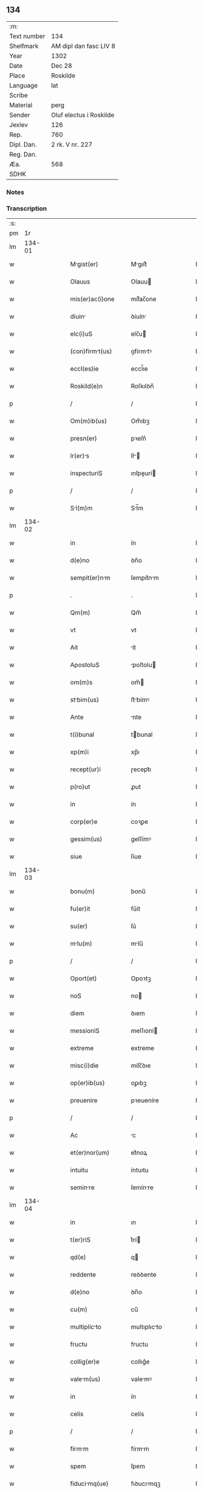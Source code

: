 ** 134
| :m:         |                         |
| Text number | 134                     |
| Shelfmark   | AM dipl dan fasc LIV 8  |
| Year        | 1302                    |
| Date        | Dec 28                  |
| Place       | Roskilde                |
| Language    | lat                     |
| Scribe      |                         |
| Material    | perg                    |
| Sender      | Oluf electus i Roskilde |
| Jexlev      | 126                     |
| Rep.        | 760                     |
| Dipl. Dan.  | 2 rk. V nr. 227         |
| Reg. Dan.   |                         |
| Æa.         | 568                     |
| SDHK        |                         |

*** Notes


*** Transcription
| :s: |        |   |   |   |   |                     |              |   |   |   |   |     |   |   |   |        |
| pm  |     1r |   |   |   |   |                     |              |   |   |   |   |     |   |   |   |        |
| lm  | 134-01 |   |   |   |   |                     |              |   |   |   |   |     |   |   |   |        |
| w   |        |   |   |   |   | Mgist(er)          | Mgıſt͛       |   |   |   |   | lat |   |   |   | 134-01 |
| w   |        |   |   |   |   | Olauus              | Olauu       |   |   |   |   | lat |   |   |   | 134-01 |
| w   |        |   |   |   |   | mis(er)ac(i)one     | míſ͛ac̅one     |   |   |   |   | lat |   |   |   | 134-01 |
| w   |        |   |   |   |   | diuin              | ꝺíuín       |   |   |   |   | lat |   |   |   | 134-01 |
| w   |        |   |   |   |   | elc(i)uS            | elc̅u        |   |   |   |   | lat |   |   |   | 134-01 |
| w   |        |   |   |   |   | (con)firmt(us)     | ꝯfírmtꝰ     |   |   |   |   | lat |   |   |   | 134-01 |
| w   |        |   |   |   |   | eccl(es)ie          | eccl̅ıe       |   |   |   |   | lat |   |   |   | 134-01 |
| w   |        |   |   |   |   | Roskild(e)n         | Roſkılꝺn̅     |   |   |   |   | lat |   |   |   | 134-01 |
| p   |        |   |   |   |   | /                   | /            |   |   |   |   | lat |   |   |   | 134-01 |
| w   |        |   |   |   |   | Om(m)ib(us)         | Om̅ıbꝫ        |   |   |   |   | lat |   |   |   | 134-01 |
| w   |        |   |   |   |   | presn(er)           | pꝛeſn͛        |   |   |   |   | lat |   |   |   | 134-01 |
| w   |        |   |   |   |   | lr(er)s            | lr͛         |   |   |   |   | lat |   |   |   | 134-01 |
| w   |        |   |   |   |   | inspecturiS         | ınſpeurí   |   |   |   |   | lat |   |   |   | 134-01 |
| p   |        |   |   |   |   | /                   | /            |   |   |   |   | lat |   |   |   | 134-01 |
| w   |        |   |   |   |   | Sl(m)m             | Sl̅m         |   |   |   |   | lat |   |   |   | 134-01 |
| lm  | 134-02 |   |   |   |   |                     |              |   |   |   |   |     |   |   |   |        |
| w   |        |   |   |   |   | in                  | ín           |   |   |   |   | lat |   |   |   | 134-02 |
| w   |        |   |   |   |   | d(e)no              | ꝺn̅o          |   |   |   |   | lat |   |   |   | 134-02 |
| w   |        |   |   |   |   | sempit(er)nm       | ſempıt͛nm    |   |   |   |   | lat |   |   |   | 134-02 |
| p   |        |   |   |   |   | .                   | .            |   |   |   |   | lat |   |   |   | 134-02 |
| w   |        |   |   |   |   | Qm(m)               | Qm̅           |   |   |   |   | lat |   |   |   | 134-02 |
| w   |        |   |   |   |   | vt                  | vt           |   |   |   |   | lat |   |   |   | 134-02 |
| w   |        |   |   |   |   | Ait                 | ít          |   |   |   |   | lat |   |   |   | 134-02 |
| w   |        |   |   |   |   | ApostoluS           | poſtolu    |   |   |   |   | lat |   |   |   | 134-02 |
| w   |        |   |   |   |   | om(m)s              | om̅          |   |   |   |   | lat |   |   |   | 134-02 |
| w   |        |   |   |   |   | stbim(us)          | ﬅbímꝰ       |   |   |   |   | lat |   |   |   | 134-02 |
| w   |        |   |   |   |   | Ante                | nte         |   |   |   |   | lat |   |   |   | 134-02 |
| w   |        |   |   |   |   | t(i)bunal           | tbunal      |   |   |   |   | lat |   |   |   | 134-02 |
| w   |        |   |   |   |   | xp(m)i              | xp̅ı          |   |   |   |   | lat |   |   |   | 134-02 |
| w   |        |   |   |   |   | recept(ur)i         | ɼecept᷑ı      |   |   |   |   | lat |   |   |   | 134-02 |
| w   |        |   |   |   |   | p(ro)ut             | ꝓut          |   |   |   |   | lat |   |   |   | 134-02 |
| w   |        |   |   |   |   | in                  | ín           |   |   |   |   | lat |   |   |   | 134-02 |
| w   |        |   |   |   |   | corp(er)e           | coꝛꝑe        |   |   |   |   | lat |   |   |   | 134-02 |
| w   |        |   |   |   |   | gessim(us)          | geſſímꝰ      |   |   |   |   | lat |   |   |   | 134-02 |
| w   |        |   |   |   |   | siue                | ſíue         |   |   |   |   | lat |   |   |   | 134-02 |
| lm  | 134-03 |   |   |   |   |                     |              |   |   |   |   |     |   |   |   |        |
| w   |        |   |   |   |   | bonu(m)             | bonu̅         |   |   |   |   | lat |   |   |   | 134-03 |
| w   |        |   |   |   |   | fu(er)it            | fu͛ít         |   |   |   |   | lat |   |   |   | 134-03 |
| w   |        |   |   |   |   | su(er)              | ſu͛           |   |   |   |   | lat |   |   |   | 134-03 |
| w   |        |   |   |   |   | mlu(m)             | mlu̅         |   |   |   |   | lat |   |   |   | 134-03 |
| p   |        |   |   |   |   | /                   | /            |   |   |   |   | lat |   |   |   | 134-03 |
| w   |        |   |   |   |   | Oport(et)           | Opoꝛtꝫ       |   |   |   |   | lat |   |   |   | 134-03 |
| w   |        |   |   |   |   | noS                 | no          |   |   |   |   | lat |   |   |   | 134-03 |
| w   |        |   |   |   |   | diem                | ꝺıem         |   |   |   |   | lat |   |   |   | 134-03 |
| w   |        |   |   |   |   | messioniS           | meſſıoní    |   |   |   |   | lat |   |   |   | 134-03 |
| w   |        |   |   |   |   | extreme             | extreme      |   |   |   |   | lat |   |   |   | 134-03 |
| w   |        |   |   |   |   | misc(i)die          | míſc̅ꝺıe      |   |   |   |   | lat |   |   |   | 134-03 |
| w   |        |   |   |   |   | op(er)ib(us)        | oꝑıbꝫ        |   |   |   |   | lat |   |   |   | 134-03 |
| w   |        |   |   |   |   | preuenire           | pꝛeueníre    |   |   |   |   | lat |   |   |   | 134-03 |
| p   |        |   |   |   |   | /                   | /            |   |   |   |   | lat |   |   |   | 134-03 |
| w   |        |   |   |   |   | Ac                  | c           |   |   |   |   | lat |   |   |   | 134-03 |
| w   |        |   |   |   |   | et(er)nor(um)       | et͛noꝝ        |   |   |   |   | lat |   |   |   | 134-03 |
| w   |        |   |   |   |   | intuitu             | íntuıtu      |   |   |   |   | lat |   |   |   | 134-03 |
| w   |        |   |   |   |   | seminre            | ſemínre     |   |   |   |   | lat |   |   |   | 134-03 |
| lm  | 134-04 |   |   |   |   |                     |              |   |   |   |   |     |   |   |   |        |
| w   |        |   |   |   |   | in                  | ın           |   |   |   |   | lat |   |   |   | 134-04 |
| w   |        |   |   |   |   | t(er)riS            | t͛rí         |   |   |   |   | lat |   |   |   | 134-04 |
| w   |        |   |   |   |   | qd(e)               | q           |   |   |   |   | lat |   |   |   | 134-04 |
| w   |        |   |   |   |   | reddente            | reꝺꝺente     |   |   |   |   | lat |   |   |   | 134-04 |
| w   |        |   |   |   |   | d(e)no              | ꝺn̅o          |   |   |   |   | lat |   |   |   | 134-04 |
| w   |        |   |   |   |   | cu(m)               | cu̅           |   |   |   |   | lat |   |   |   | 134-04 |
| w   |        |   |   |   |   | multiplicto        | multıplıcto |   |   |   |   | lat |   |   |   | 134-04 |
| w   |        |   |   |   |   | fructu              | fructu       |   |   |   |   | lat |   |   |   | 134-04 |
| w   |        |   |   |   |   | collig(er)e         | collıg͛e      |   |   |   |   | lat |   |   |   | 134-04 |
| w   |        |   |   |   |   | valem(us)          | valemꝰ      |   |   |   |   | lat |   |   |   | 134-04 |
| w   |        |   |   |   |   | in                  | ín           |   |   |   |   | lat |   |   |   | 134-04 |
| w   |        |   |   |   |   | celis               | celís        |   |   |   |   | lat |   |   |   | 134-04 |
| p   |        |   |   |   |   | /                   | /            |   |   |   |   | lat |   |   |   | 134-04 |
| w   |        |   |   |   |   | firmm              | fírmm       |   |   |   |   | lat |   |   |   | 134-04 |
| w   |        |   |   |   |   | spem                | ſpem         |   |   |   |   | lat |   |   |   | 134-04 |
| w   |        |   |   |   |   | fiducimq(ue)       | fıꝺucımqꝫ   |   |   |   |   | lat |   |   |   | 134-04 |
| w   |        |   |   |   |   | tenenteS            | tenente     |   |   |   |   | lat |   |   |   | 134-04 |
| lm  | 134-05 |   |   |   |   |                     |              |   |   |   |   |     |   |   |   |        |
| w   |        |   |   |   |   | q(m)m               | q̅m           |   |   |   |   | lat |   |   |   | 134-05 |
| w   |        |   |   |   |   | qui                 | quí          |   |   |   |   | lat |   |   |   | 134-05 |
| w   |        |   |   |   |   | p(er)ce             | ꝑce          |   |   |   |   | lat |   |   |   | 134-05 |
| w   |        |   |   |   |   | semint             | ſemínt      |   |   |   |   | lat |   |   |   | 134-05 |
| w   |        |   |   |   |   | p(er)ce             | ꝑce          |   |   |   |   | lat |   |   |   | 134-05 |
| w   |        |   |   |   |   | (et)                |             |   |   |   |   | lat |   |   |   | 134-05 |
| w   |        |   |   |   |   | metet               | metet        |   |   |   |   | lat |   |   |   | 134-05 |
| w   |        |   |   |   |   | (et)                |             |   |   |   |   | lat |   |   |   | 134-05 |
| w   |        |   |   |   |   | qui                 | quí          |   |   |   |   | lat |   |   |   | 134-05 |
| w   |        |   |   |   |   | semi(n)t           | ſemı̅t       |   |   |   |   | lat |   |   |   | 134-05 |
| w   |        |   |   |   |   | in                  | ín           |   |   |   |   | lat |   |   |   | 134-05 |
| w   |        |   |   |   |   | bened(i)c(t)oib(us) | beneꝺc̅oıbꝫ   |   |   |   |   | lat |   |   |   | 134-05 |
| w   |        |   |   |   |   | de                  | ꝺe           |   |   |   |   | lat |   |   |   | 134-05 |
| w   |        |   |   |   |   | b(e)ndicc(i)oib(us) | bn̅ꝺıcc̅oıbꝫ   |   |   |   |   | lat |   |   |   | 134-05 |
| w   |        |   |   |   |   | (et)                |             |   |   |   |   | lat |   |   |   | 134-05 |
| w   |        |   |   |   |   | metet               | metet        |   |   |   |   | lat |   |   |   | 134-05 |
| w   |        |   |   |   |   | vitm               | vıtm        |   |   |   |   | lat |   |   |   | 134-05 |
| w   |        |   |   |   |   | et(er)nm           | et͛n        |   |   |   |   | lat |   |   |   | 134-05 |
| lm  | 134-06 |   |   |   |   |                     |              |   |   |   |   |     |   |   |   |        |
| w   |        |   |   |   |   | Cu(m)               | Cu̅           |   |   |   |   | lat |   |   |   | 134-06 |
| w   |        |   |   |   |   | ig(ur)              | ıg᷑           |   |   |   |   | lat |   |   |   | 134-06 |
| w   |        |   |   |   |   | monst(er)ium       | monﬅ͛ıum     |   |   |   |   | lat |   |   |   | 134-06 |
| w   |        |   |   |   |   | dil(m)cr(um)       | ꝺıl̅cꝝ       |   |   |   |   | lat |   |   |   | 134-06 |
| w   |        |   |   |   |   | in                  | ín           |   |   |   |   | lat |   |   |   | 134-06 |
| w   |        |   |   |   |   | d(e)no              | ꝺn̅o          |   |   |   |   | lat |   |   |   | 134-06 |
| w   |        |   |   |   |   | filir(um)          | fılıꝝ       |   |   |   |   | lat |   |   |   | 134-06 |
| w   |        |   |   |   |   | soror(um)           | ſoꝛoꝝ        |   |   |   |   | lat |   |   |   | 134-06 |
| w   |        |   |   |   |   | sc(i)e              | ſc̅e          |   |   |   |   | lat |   |   |   | 134-06 |
| w   |        |   |   |   |   | clare               | clare        |   |   |   |   | lat |   |   |   | 134-06 |
| w   |        |   |   |   |   | nr(m)e              | nɼ̅e          |   |   |   |   | lat |   |   |   | 134-06 |
| w   |        |   |   |   |   | dyoc(er)            | ꝺyoc͛         |   |   |   |   | lat |   |   |   | 134-06 |
| p   |        |   |   |   |   | /                   | /            |   |   |   |   | lat |   |   |   | 134-06 |
| w   |        |   |   |   |   | dudu(m)             | ꝺuꝺu̅         |   |   |   |   | lat |   |   |   | 134-06 |
| w   |        |   |   |   |   | grue               | grue        |   |   |   |   | lat |   |   |   | 134-06 |
| w   |        |   |   |   |   | dmpnu(m)           | ꝺmpnu̅       |   |   |   |   | lat |   |   |   | 134-06 |
| w   |        |   |   |   |   | p(er)               | ꝑ            |   |   |   |   | lat |   |   |   | 134-06 |
| w   |        |   |   |   |   | incendium           | ıncenꝺíum    |   |   |   |   | lat |   |   |   | 134-06 |
| lm  | 134-07 |   |   |   |   |                     |              |   |   |   |   |     |   |   |   |        |
| w   |        |   |   |   |   | sit                 | ſít          |   |   |   |   | lat |   |   |   | 134-07 |
| w   |        |   |   |   |   | perpessum           | perpeſſum    |   |   |   |   | lat |   |   |   | 134-07 |
| p   |        |   |   |   |   | /                   | /            |   |   |   |   | lat |   |   |   | 134-07 |
| w   |        |   |   |   |   | nec                 | nec          |   |   |   |   | lat |   |   |   | 134-07 |
| w   |        |   |   |   |   | Ad                  | ꝺ           |   |   |   |   | lat |   |   |   | 134-07 |
| w   |        |   |   |   |   | ip(m)i(us)          | ıp̅ıꝰ         |   |   |   |   | lat |   |   |   | 134-07 |
| w   |        |   |   |   |   | edificiu(m)         | eꝺıfıcıu̅     |   |   |   |   | lat |   |   |   | 134-07 |
| w   |        |   |   |   |   | lapideu(m)          | lapıꝺeu̅      |   |   |   |   | lat |   |   |   | 134-07 |
| w   |        |   |   |   |   | p(er)ficiendu(m)    | ꝑfıcıenꝺu̅    |   |   |   |   | lat |   |   |   | 134-07 |
| w   |        |   |   |   |   | qd(e)               | q           |   |   |   |   | lat |   |   |   | 134-07 |
| w   |        |   |   |   |   | nouit(er)           | nouıt͛        |   |   |   |   | lat |   |   |   | 134-07 |
| w   |        |   |   |   |   | inchouernt        | ınchouernt |   |   |   |   | lat |   |   |   | 134-07 |
| w   |        |   |   |   |   | p(ro)p(i)e          | e          |   |   |   |   | lat |   |   |   | 134-07 |
| w   |        |   |   |   |   | s(i)                | s           |   |   |   |   | lat |   |   |   | 134-07 |
| w   |        |   |   |   |   | suppetnt           | ſuetnt     |   |   |   |   | lat |   |   |   | 134-07 |
| w   |        |   |   |   |   | fcultteS          | fcultte   |   |   |   |   | lat |   |   |   | 134-07 |
| lm  | 134-08 |   |   |   |   |                     |              |   |   |   |   |     |   |   |   |        |
| w   |        |   |   |   |   | vr(m)m             | ỽr̅m         |   |   |   |   | lat |   |   |   | 134-08 |
| w   |        |   |   |   |   | vniu(er)sitte(st)  | ỽníu͛ſıtte̅   |   |   |   |   | lat |   |   |   | 134-08 |
| w   |        |   |   |   |   | rogm(us)           | rogmꝰ       |   |   |   |   | lat |   |   |   | 134-08 |
| w   |        |   |   |   |   | (et)                |             |   |   |   |   | lat |   |   |   | 134-08 |
| w   |        |   |   |   |   | monem(us)           | monemꝰ       |   |   |   |   | lat |   |   |   | 134-08 |
| w   |        |   |   |   |   | in                  | ín           |   |   |   |   | lat |   |   |   | 134-08 |
| w   |        |   |   |   |   | d(e)no              | ꝺn̅o          |   |   |   |   | lat |   |   |   | 134-08 |
| w   |        |   |   |   |   | vob(m)              | ỽob̅          |   |   |   |   | lat |   |   |   | 134-08 |
| w   |        |   |   |   |   | in                  | ín           |   |   |   |   | lat |   |   |   | 134-08 |
| w   |        |   |   |   |   | remissi(n)om        | remıſſı̅om    |   |   |   |   | lat |   |   |   | 134-08 |
| w   |        |   |   |   |   | p(m)ccor(um)        | p̅ccoꝝ        |   |   |   |   | lat |   |   |   | 134-08 |
| w   |        |   |   |   |   | v(est)ror(um)       | vr̅oꝝ         |   |   |   |   | lat |   |   |   | 134-08 |
| w   |        |   |   |   |   | iniu(m)genteS       | ínıu̅gente   |   |   |   |   | lat |   |   |   | 134-08 |
| p   |        |   |   |   |   | /                   | /            |   |   |   |   | lat |   |   |   | 134-08 |
| w   |        |   |   |   |   | Q(ra)t(us)          | Qtꝰ         |   |   |   |   | lat |   |   |   | 134-08 |
| w   |        |   |   |   |   | de                  | ꝺe           |   |   |   |   | lat |   |   |   | 134-08 |
| w   |        |   |   |   |   | bonis               | bonís        |   |   |   |   | lat |   |   |   | 134-08 |
| w   |        |   |   |   |   | uobiS               | uobı        |   |   |   |   | lat |   |   |   | 134-08 |
| lm  | 134-09 |   |   |   |   |                     |              |   |   |   |   |     |   |   |   |        |
| w   |        |   |   |   |   | A                   |             |   |   |   |   | lat |   |   |   | 134-09 |
| w   |        |   |   |   |   | deo                 | ꝺeo          |   |   |   |   | lat |   |   |   | 134-09 |
| w   |        |   |   |   |   | collatiS            | collatí     |   |   |   |   | lat |   |   |   | 134-09 |
| w   |        |   |   |   |   | eide(st)            | eıꝺe̅         |   |   |   |   | lat |   |   |   | 134-09 |
| w   |        |   |   |   |   | monst(er)io        | monﬅ͛ıo      |   |   |   |   | lat |   |   |   | 134-09 |
| w   |        |   |   |   |   | pias                | pıas         |   |   |   |   | lat |   |   |   | 134-09 |
| w   |        |   |   |   |   | ele(st)aS           | ele̅a        |   |   |   |   | lat |   |   |   | 134-09 |
| w   |        |   |   |   |   | (et)                |             |   |   |   |   | lat |   |   |   | 134-09 |
| w   |        |   |   |   |   | g(ra)t             | gt         |   |   |   |   | lat |   |   |   | 134-09 |
| w   |        |   |   |   |   | crittiS           | crıttí    |   |   |   |   | lat |   |   |   | 134-09 |
| w   |        |   |   |   |   | sb(m)sidi          | ſb̅ſıꝺı      |   |   |   |   | lat |   |   |   | 134-09 |
| w   |        |   |   |   |   | erogetiS            | erogetí     |   |   |   |   | lat |   |   |   | 134-09 |
| p   |        |   |   |   |   | /                   | /            |   |   |   |   | lat |   |   |   | 134-09 |
| w   |        |   |   |   |   | vt                  | ỽt           |   |   |   |   | lat |   |   |   | 134-09 |
| w   |        |   |   |   |   | p(er)               | ꝑ            |   |   |   |   | lat |   |   |   | 134-09 |
| w   |        |   |   |   |   | subue(st)c(i)om     | ſubue̅c̅om     |   |   |   |   | lat |   |   |   | 134-09 |
| w   |        |   |   |   |   | vr(er)m            | vr͛m         |   |   |   |   | lat |   |   |   | 134-09 |
| w   |        |   |   |   |   | memortu(m)         | memoꝛtu̅     |   |   |   |   | lat |   |   |   | 134-09 |
| lm  | 134-10 |   |   |   |   |                     |              |   |   |   |   |     |   |   |   |        |
| w   |        |   |   |   |   | monst(er)iu(m)     | monﬅ͛ıu̅      |   |   |   |   | lat |   |   |   | 134-10 |
| w   |        |   |   |   |   | vlet              | vlet       |   |   |   |   | lat |   |   |   | 134-10 |
| w   |        |   |   |   |   | rep(er)ri          | ɼeꝑrí       |   |   |   |   | lat |   |   |   | 134-10 |
| p   |        |   |   |   |   | /                   | /            |   |   |   |   | lat |   |   |   | 134-10 |
| w   |        |   |   |   |   | (et)                |             |   |   |   |   | lat |   |   |   | 134-10 |
| w   |        |   |   |   |   | voS                 | vo          |   |   |   |   | lat |   |   |   | 134-10 |
| w   |        |   |   |   |   | p(er)               | ꝑ            |   |   |   |   | lat |   |   |   | 134-10 |
| w   |        |   |   |   |   | hec                 | hec          |   |   |   |   | lat |   |   |   | 134-10 |
| w   |        |   |   |   |   | (et)                |             |   |   |   |   | lat |   |   |   | 134-10 |
| w   |        |   |   |   |   | Ali                | lı         |   |   |   |   | lat |   |   |   | 134-10 |
| w   |        |   |   |   |   | bon                | bon         |   |   |   |   | lat |   |   |   | 134-10 |
| w   |        |   |   |   |   | que                 | que          |   |   |   |   | lat |   |   |   | 134-10 |
| w   |        |   |   |   |   | d(e)no              | ꝺn̅o          |   |   |   |   | lat |   |   |   | 134-10 |
| w   |        |   |   |   |   | inspirnte          | ınſpırnte   |   |   |   |   | lat |   |   |   | 134-10 |
| w   |        |   |   |   |   | fec(er)itiS         | fec͛ıtí      |   |   |   |   | lat |   |   |   | 134-10 |
| p   |        |   |   |   |   | /                   | /            |   |   |   |   | lat |   |   |   | 134-10 |
| w   |        |   |   |   |   | Ad                  | ꝺ           |   |   |   |   | lat |   |   |   | 134-10 |
| w   |        |   |   |   |   | et(er)ne            | et͛ne         |   |   |   |   | lat |   |   |   | 134-10 |
| w   |        |   |   |   |   | possitiS            | poſſıtí     |   |   |   |   | lat |   |   |   | 134-10 |
| w   |        |   |   |   |   | felicittiS         | felıcıttí  |   |   |   |   | lat |   |   |   | 134-10 |
| lm  | 134-11 |   |   |   |   |                     |              |   |   |   |   |     |   |   |   |        |
| w   |        |   |   |   |   | gudi              | guꝺı       |   |   |   |   | lat |   |   |   | 134-11 |
| w   |        |   |   |   |   | p(er)uenire         | ꝑueníre      |   |   |   |   | lat |   |   |   | 134-11 |
| p   |        |   |   |   |   | .                   | .            |   |   |   |   | lat |   |   |   | 134-11 |
| w   |        |   |   |   |   | noS                 | o          |   |   |   |   | lat |   |   |   | 134-11 |
| w   |        |   |   |   |   | ig(ur)              | ıg᷑           |   |   |   |   | lat |   |   |   | 134-11 |
| w   |        |   |   |   |   | de                  | ꝺe           |   |   |   |   | lat |   |   |   | 134-11 |
| w   |        |   |   |   |   | om(n)ipotentiS      | om̅ıpotentí  |   |   |   |   | lat |   |   |   | 134-11 |
| w   |        |   |   |   |   | dei                 | ꝺeí          |   |   |   |   | lat |   |   |   | 134-11 |
| w   |        |   |   |   |   | miscd(e)i          | míſcı      |   |   |   |   | lat |   |   |   | 134-11 |
| w   |        |   |   |   |   | (et)                |             |   |   |   |   | lat |   |   |   | 134-11 |
| w   |        |   |   |   |   | b(eat)or(um)        | bo̅ꝝ          |   |   |   |   | lat |   |   |   | 134-11 |
| w   |        |   |   |   |   | Pet(i)              | Pet         |   |   |   |   | lat |   |   |   | 134-11 |
| w   |        |   |   |   |   | (et)                |             |   |   |   |   | lat |   |   |   | 134-11 |
| w   |        |   |   |   |   | Puli               | Pulí        |   |   |   |   | lat |   |   |   | 134-11 |
| w   |        |   |   |   |   | Apl(m)or(um)        | pl̅oꝝ        |   |   |   |   | lat |   |   |   | 134-11 |
| w   |        |   |   |   |   | ei(us)              | eıꝰ          |   |   |   |   | lat |   |   |   | 134-11 |
| w   |        |   |   |   |   | a⸌u⸍ctoritte       | a⸌u⸍oꝛítte |   |   |   |   | lat |   |   |   | 134-11 |
| w   |        |   |   |   |   | (con)fisi           | ꝯfıſí        |   |   |   |   | lat |   |   |   | 134-11 |
| w   |        |   |   |   |   | om(n)ib(us)         | om̅ıbꝫ        |   |   |   |   | lat |   |   |   | 134-11 |
| lm  | 134-12 |   |   |   |   |                     |              |   |   |   |   |     |   |   |   |        |
| w   |        |   |   |   |   | u(er)e              | u͛e           |   |   |   |   | lat |   |   |   | 134-12 |
| w   |        |   |   |   |   | penitentib(us)      | penítentıbꝫ  |   |   |   |   | lat |   |   |   | 134-12 |
| w   |        |   |   |   |   | (et)                |             |   |   |   |   | lat |   |   |   | 134-12 |
| w   |        |   |   |   |   | (con)fessiS         | ꝯfeſſı      |   |   |   |   | lat |   |   |   | 134-12 |
| w   |        |   |   |   |   | qui                 | quí          |   |   |   |   | lat |   |   |   | 134-12 |
| w   |        |   |   |   |   | mnu(m)             | mnu̅         |   |   |   |   | lat |   |   |   | 134-12 |
| w   |        |   |   |   |   | sibi                | ſıbí         |   |   |   |   | lat |   |   |   | 134-12 |
| w   |        |   |   |   |   | porrex(er)int       | poꝛrex͛ınt    |   |   |   |   | lat |   |   |   | 134-12 |
| w   |        |   |   |   |   | adiut(i)cem         | aꝺıutcem    |   |   |   |   | lat |   |   |   | 134-12 |
| p   |        |   |   |   |   | /                   | /            |   |   |   |   | lat |   |   |   | 134-12 |
| w   |        |   |   |   |   | Q(ra)d(ra)gint     | ꝺgínt    |   |   |   |   | lat |   |   |   | 134-12 |
| w   |        |   |   |   |   | dieS                | ꝺıe         |   |   |   |   | lat |   |   |   | 134-12 |
| w   |        |   |   |   |   | de                  | ꝺe           |   |   |   |   | lat |   |   |   | 134-12 |
| w   |        |   |   |   |   | iniu(m)ct          | íníu̅       |   |   |   |   | lat |   |   |   | 134-12 |
| w   |        |   |   |   |   | sibi                | ſıbí         |   |   |   |   | lat |   |   |   | 134-12 |
| w   |        |   |   |   |   | p(e)nia             | pn̅ıa         |   |   |   |   | lat |   |   |   | 134-12 |
| w   |        |   |   |   |   | miicordit(er)      | míıcoꝛꝺıt͛   |   |   |   |   | lat |   |   |   | 134-12 |
| lm  | 134-13 |   |   |   |   |                     |              |   |   |   |   |     |   |   |   |        |
| w   |        |   |   |   |   | relxm(us)         | ɼelxmꝰ     |   |   |   |   | lat |   |   |   | 134-13 |
| p   |        |   |   |   |   | .                   | .            |   |   |   |   | lat |   |   |   | 134-13 |
| w   |        |   |   |   |   | Dtu(m)             | Dtu̅         |   |   |   |   | lat |   |   |   | 134-13 |
| w   |        |   |   |   |   | Rosk(ildis)         | Roſꝃ         |   |   |   |   | lat |   |   |   | 134-13 |
| w   |        |   |   |   |   | Anno                | nno         |   |   |   |   | lat |   |   |   | 134-13 |
| w   |        |   |   |   |   | d(omi)ni            | ꝺn̅ı          |   |   |   |   | lat |   |   |   | 134-13 |
| w   |        |   |   |   |   | m(o).               | ͦ.           |   |   |   |   | lat |   |   |   | 134-13 |
| w   |        |   |   |   |   | CC(o)C              | CCͦC          |   |   |   |   | lat |   |   |   | 134-13 |
| w   |        |   |   |   |   | ij(o).              | ıȷͦ.          |   |   |   |   | lat |   |   |   | 134-13 |
| w   |        |   |   |   |   | Jn                  | Jn           |   |   |   |   | lat |   |   |   | 134-13 |
| w   |        |   |   |   |   | festo               | feﬅo         |   |   |   |   | lat |   |   |   | 134-13 |
| p   |        |   |   |   |   | .                   | .            |   |   |   |   | lat |   |   |   | 134-13 |
| w   |        |   |   |   |   | snctorum           | ſnoꝛum     |   |   |   |   | lat |   |   |   | 134-13 |
| w   |        |   |   |   |   | Jnnocentu(m)        | Jnnocentu̅    |   |   |   |   | lat |   |   |   | 134-13 |
| p   |        |   |   |   |   | .                   | .            |   |   |   |   | lat |   |   |   | 134-13 |
| :e: |        |   |   |   |   |                     |              |   |   |   |   |     |   |   |   |        |
